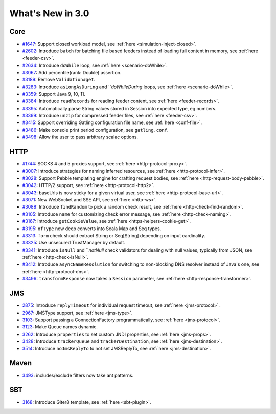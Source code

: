 #################
What's New in 3.0
#################

Core
====

* `#1647 <https://github.com/gatling/gatling/issues/1647>`__: Support closed workload model, see :ref:`here <simulation-inject-closed>`.
* `#2602 <https://github.com/gatling/gatling/issues/2602>`__: Introduce ``batch`` for batching file based feeders instead of loading full content in memory, see :ref:`here <feeder-csv>`.
* `#2634 <https://github.com/gatling/gatling/issues/2634>`__: Introduce ``doWhile`` loop, see :ref:`here <scenario-doWhile>`.
* `#3067 <https://github.com/gatling/gatling/issues/3067>`__: Add percentile(rank: Double) assertion.
* `#3189 <https://github.com/gatling/gatling/issues/3189>`__: Remove ``Validation#get``.
* `#3283 <https://github.com/gatling/gatling/issues/3283>`__: Introduce ``asLongAsDuring`` and ```doWhileDuring` loops, see :ref:`here <scenario-doWhile>`.
* `#3359 <https://github.com/gatling/gatling/issues/3359>`__: Support Java 9, 10, 11.
* `#3384 <https://github.com/gatling/gatling/issues/3384>`__: Introduce ``readRecords`` for reading feeder content, see :ref:`here <feeder-records>`.
* `#3395 <https://github.com/gatling/gatling/issues/3395>`__: Automatically parse String values stored in Session into expected type, eg numbers.
* `#3399 <https://github.com/gatling/gatling/issues/3399>`__: Introduce ``unzip`` for compressed feeder files, see :ref:`here <feeder-csv>`.
* `#3415 <https://github.com/gatling/gatling/issues/3415>`__: Support overriding Gatling configuration file name, see :ref:`here <conf-file>`.
* `#3486 <https://github.com/gatling/gatling/issues/3486>`__: Make console print period configuration, see ``gatling.conf``.
* `#3498 <https://github.com/gatling/gatling/issues/3498>`__: Allow the user to pass arbitrary scalac options.

HTTP
====

* `#1744 <https://github.com/gatling/gatling/issues/1744>`__: SOCKS 4 and 5 proxies support, see :ref:`here <http-protocol-proxy>`.
* `#3007 <https://github.com/gatling/gatling/issues/3007>`__: Introduce strategies for naming inferred resources, see :ref:`here <http-protocol-infer>`.
* `#3028 <https://github.com/gatling/gatling/issues/3028>`__: Support Pebble templating engine for crafting request bodies, see :ref:`here <http-request-body-pebble>`.
* `#3042 <https://github.com/gatling/gatling/issues/3042>`__: HTTP/2 support, see :ref:`here <http-protocol-http2>`.
* `#3043 <https://github.com/gatling/gatling/issues/3043>`__: baseUrls is now sticky for a given virtual user, see :ref:`here <http-protocol-base-url>`.
* `#3071 <https://github.com/gatling/gatling/issues/3071>`__: New WebSocket and SSE API, see :ref:`here <http-ws>`.
* `#3088 <https://github.com/gatling/gatling/issues/3088>`__: Introduce ``findRandom`` to pick a random check result, see :ref:`here <http-check-find-random>`.
* `#3105 <https://github.com/gatling/gatling/issues/3105>`__: Introduce ``name`` for customizing check error message, see :ref:`here <http-check-naming>`.
* `#3167 <https://github.com/gatling/gatling/issues/3167>`__: Introduce ``getCookieValue``, see :ref:`here <https-helpers-cookie-get>`.
* `#3195 <https://github.com/gatling/gatling/issues/3195>`__: ``ofType`` now deep converts into Scala Map and Seq types.
* `#3313 <https://github.com/gatling/gatling/issues/3313>`__: ``form`` check should extract String or Seq[String] depending on input cardinality.
* `#3325 <https://github.com/gatling/gatling/issues/3325>`__: Use unsecured TrustManager by default.
* `#3341 <https://github.com/gatling/gatling/issues/3341>`__: Introduce ``isNull`` and ```notNull` check validators for dealing with null values, typically from JSON, see :ref:`here <http-check-isNull>`.
* `#3412 <https://github.com/gatling/gatling/issues/3412>`__: Introduce ``asyncNameResolution`` for switching to non-blocking DNS resolver instead of Java's one, see :ref:`here <http-protocol-dns>`.
* `#3496 <https://github.com/gatling/gatling/issues/3496>`__: ``transformResponse`` now takes a ``Session`` parameter, see :ref:`here <http-response-transformer>`.

JMS
===

* `2875 <https://github.com/gatling/gatling/issues/2875>`__: Introduce ``replyTimeout`` for individual request timeout, see :ref:`here <jms-protocol>`.
* `2967 <https://github.com/gatling/gatling/issues/2967>`__: JMSType support, see :ref:`here <jms-type>`.
* `3103 <https://github.com/gatling/gatling/issues/3103>`__: Support passing a ConnectionFactory programmatically, see :ref:`here <jms-protocol>`.
* `3123 <https://github.com/gatling/gatling/issues/3123>`__: Make Queue names dynamic.
* `3262 <https://github.com/gatling/gatling/issues/3262>`__: Introduce ``properties`` to set custom JNDI properties, see :ref:`here <jms-props>`.
* `3428 <https://github.com/gatling/gatling/issues/3428>`__: Introduce ``trackerQueue`` and ``trackerDestination``, see :ref:`here <jms-destination>`.
* `3514 <https://github.com/gatling/gatling/issues/3514>`__: Introduce ``noJmsReplyTo`` to not set JMSReplyTo, see :ref:`here <jms-destination>`.

Maven
=====

* `3493 <https://github.com/gatling/gatling/issues/3493>`__: includes/exclude filters now take ant patterns.

SBT
===

* `3168 <https://github.com/gatling/gatling/issues/3168>`__: Introduce Giter8 template, see :ref:`here <sbt-plugin>`.
